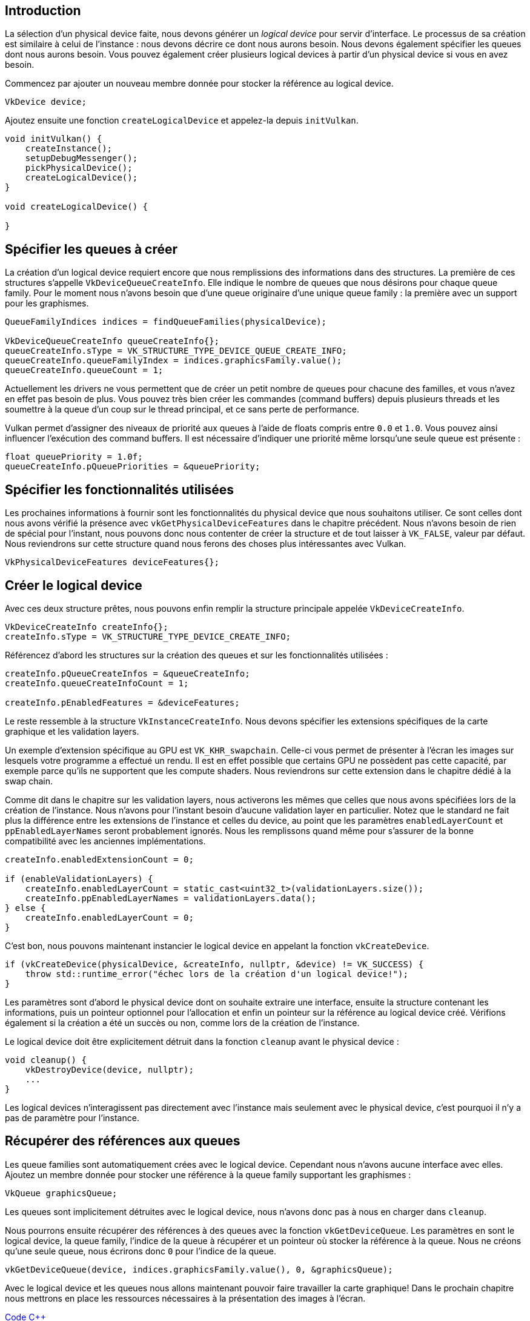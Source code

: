 :pp: {plus}{plus}

== Introduction

La sélection d'un physical device faite, nous devons générer un _logical device_ pour servir d'interface.
Le  processus de sa création est similaire à celui de l'instance : nous devons décrire ce dont nous aurons besoin.
Nous  devons également spécifier les queues dont nous aurons besoin.
Vous pouvez également créer plusieurs logical devices à partir d'un physical device si vous en avez besoin.

Commencez par ajouter un nouveau membre donnée pour stocker la référence au logical device.

[,c++]
----
VkDevice device;
----

Ajoutez ensuite une fonction `createLogicalDevice` et appelez-la depuis `initVulkan`.

[,c++]
----
void initVulkan() {
    createInstance();
    setupDebugMessenger();
    pickPhysicalDevice();
    createLogicalDevice();
}

void createLogicalDevice() {

}
----

== Spécifier les queues à créer

La création d'un logical device requiert encore que nous remplissions des informations dans des structures.
La  première de ces structures s'appelle `VkDeviceQueueCreateInfo`.
Elle indique le nombre de queues que nous désirons pour  chaque queue family.
Pour le moment nous n'avons besoin que d'une queue originaire d'une unique queue family : la  première avec un support pour les graphismes.

[,c++]
----
QueueFamilyIndices indices = findQueueFamilies(physicalDevice);

VkDeviceQueueCreateInfo queueCreateInfo{};
queueCreateInfo.sType = VK_STRUCTURE_TYPE_DEVICE_QUEUE_CREATE_INFO;
queueCreateInfo.queueFamilyIndex = indices.graphicsFamily.value();
queueCreateInfo.queueCount = 1;
----

Actuellement les drivers ne vous permettent que de créer un petit nombre de queues pour chacune des familles, et vous n'avez en effet pas besoin de plus.
Vous pouvez très bien créer les commandes (command buffers) depuis plusieurs  threads et les soumettre à la queue d'un coup sur le thread principal, et ce sans perte de performance.

Vulkan permet d'assigner des niveaux de priorité aux queues à l'aide de floats compris entre `0.0` et `1.0`.
Vous  pouvez ainsi influencer l'exécution des command buffers.
Il est nécessaire d'indiquer une priorité même lorsqu'une seule queue est présente :

[,c++]
----
float queuePriority = 1.0f;
queueCreateInfo.pQueuePriorities = &queuePriority;
----

== Spécifier les fonctionnalités utilisées

Les prochaines informations à fournir sont les fonctionnalités du physical device que nous souhaitons utiliser.
Ce  sont celles dont nous avons vérifié la présence avec `vkGetPhysicalDeviceFeatures` dans le chapitre précédent.
Nous  n'avons besoin de rien de spécial pour l'instant, nous pouvons donc nous contenter de créer la structure et de tout  laisser à `VK_FALSE`, valeur par défaut.
Nous reviendrons sur cette structure quand nous ferons des choses plus  intéressantes avec Vulkan.

[,c++]
----
VkPhysicalDeviceFeatures deviceFeatures{};
----

== Créer le logical device

Avec ces deux structure prêtes, nous pouvons enfin remplir la structure principale appelée `VkDeviceCreateInfo`.

[,c++]
----
VkDeviceCreateInfo createInfo{};
createInfo.sType = VK_STRUCTURE_TYPE_DEVICE_CREATE_INFO;
----

Référencez d'abord les structures sur la création des queues et sur les fonctionnalités utilisées :

[,c++]
----
createInfo.pQueueCreateInfos = &queueCreateInfo;
createInfo.queueCreateInfoCount = 1;

createInfo.pEnabledFeatures = &deviceFeatures;
----

Le reste ressemble à la structure `VkInstanceCreateInfo`.
Nous devons spécifier les extensions spécifiques de la  carte graphique et les validation layers.

Un exemple d'extension spécifique au GPU est `VK_KHR_swapchain`.
Celle-ci vous permet de présenter à l'écran les images  sur lesquels votre programme a effectué un rendu.
Il est en effet possible que certains GPU ne possèdent pas cette  capacité, par exemple parce qu'ils ne supportent que les compute shaders.
Nous reviendrons sur cette extension dans le chapitre dédié à la swap chain.

Comme dit dans le chapitre sur les validation layers, nous activerons les mêmes que celles que nous avons spécifiées  lors de la création de l'instance.
Nous n'avons pour l'instant besoin d'aucune validation layer en particulier.
Notez que le standard ne fait plus la différence entre les extensions de l'instance et celles du device, au point que les paramètres `enabledLayerCount` et `ppEnabledLayerNames` seront probablement ignorés.
Nous les remplissons quand même pour s'assurer de la bonne compatibilité avec les anciennes implémentations.

[,c++]
----
createInfo.enabledExtensionCount = 0;

if (enableValidationLayers) {
    createInfo.enabledLayerCount = static_cast<uint32_t>(validationLayers.size());
    createInfo.ppEnabledLayerNames = validationLayers.data();
} else {
    createInfo.enabledLayerCount = 0;
}
----

C'est bon, nous pouvons maintenant instancier le logical device en appelant la fonction `vkCreateDevice`.

[,c++]
----
if (vkCreateDevice(physicalDevice, &createInfo, nullptr, &device) != VK_SUCCESS) {
    throw std::runtime_error("échec lors de la création d'un logical device!");
}
----

Les paramètres sont d'abord le physical device dont on souhaite extraire une interface, ensuite la structure contenant les informations, puis un pointeur optionnel pour l'allocation et enfin un pointeur sur la référence au logical  device créé.
Vérifions également si la création a été un succès ou non, comme lors de la création de l'instance.

Le logical device doit être explicitement détruit dans la fonction `cleanup` avant le physical device :

[,c++]
----
void cleanup() {
    vkDestroyDevice(device, nullptr);
    ...
}
----

Les logical devices n'interagissent pas directement avec l'instance mais seulement avec le physical device, c'est  pourquoi il n'y a pas de paramètre pour l'instance.

== Récupérer des références aux queues

Les queue families sont automatiquement crées avec le logical device.
Cependant nous n'avons aucune interface avec  elles.
Ajoutez un membre donnée pour stocker une référence à la queue family supportant les graphismes :

[,c++]
----
VkQueue graphicsQueue;
----

Les queues sont implicitement détruites avec le logical device, nous n'avons donc pas à nous en charger dans `cleanup`.

Nous pourrons ensuite récupérer des références à des queues avec la fonction `vkGetDeviceQueue`.
Les paramètres en  sont le logical device, la queue family, l'indice de la queue à récupérer et un pointeur où stocker la référence à la queue.
Nous ne créons qu'une seule queue, nous écrirons donc `0` pour l'indice de la queue.

[,c++]
----
vkGetDeviceQueue(device, indices.graphicsFamily.value(), 0, &graphicsQueue);
----

Avec le logical device et les queues nous allons maintenant pouvoir faire travailler la carte graphique!
Dans le  prochain chapitre nous mettrons en place les ressources nécessaires à la présentation des images à l'écran.

link:/code/04_logical_device.cpp[Code C{pp}]
